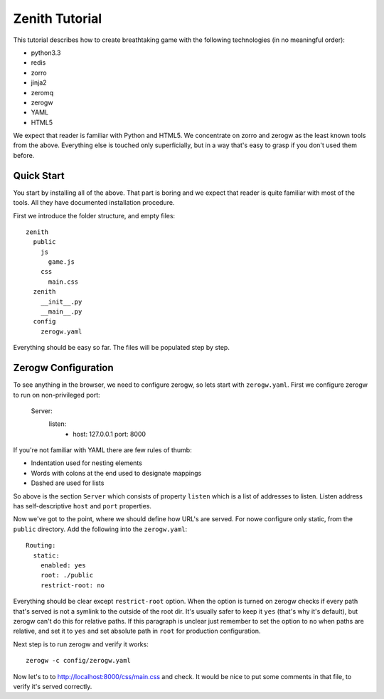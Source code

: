 ===============
Zenith Tutorial
===============

This tutorial describes how to create breathtaking game with the following
technologies (in no meaningful order):

* python3.3
* redis
* zorro
* jinja2
* zeromq
* zerogw
* YAML
* HTML5

We expect that reader is familiar with Python and HTML5. We concentrate on
zorro and zerogw as the least known tools from the above. Everything else is
touched only superficially, but in a way that's easy to grasp if you don't
used them before.


Quick Start
===========

You start by installing all of the above. That part is boring and we expect
that reader is quite familiar with most of the tools. All they have documented
installation procedure.

First we introduce the folder structure, and empty files::

  zenith
    public
      js
        game.js
      css
        main.css
    zenith
      __init__.py
      __main__.py
    config
      zerogw.yaml

Everything should be easy so far. The files will be populated step by step.


Zerogw Configuration
====================

To see anything in the browser, we need to configure zerogw, so lets start
with ``zerogw.yaml``. First we configure zerogw to run on non-privileged port:

    Server:
      listen:
        - host: 127.0.0.1
          port: 8000

If you're not familiar with YAML there are few rules of thumb:

* Indentation used for nesting elements
* Words with colons at the end used to designate mappings
* Dashed are used for lists

So above is the section ``Server`` which consists of property ``listen`` which
is a list of addresses to listen. Listen address has self-descriptive ``host``
and ``port`` properties.

Now we've got to the point, where we should define how URL's are served. For
nowe configure only static, from the ``public`` directory. Add the following
into the ``zerogw.yaml``::

    Routing:
      static:
        enabled: yes
        root: ./public
        restrict-root: no

Everything should be clear except ``restrict-root`` option. When the option is
turned on zerogw checks if every path that's served is not a symlink to the
outside of the root dir. It's usually safer to keep it ``yes`` (that's why
it's default), but zerogw can't do this for relative paths. If this paragraph
is unclear just remember to set the option to ``no`` when paths are relative,
and set it to ``yes`` and set absolute path in ``root`` for production
configuration.

Next step is to run zerogw and verify it works::

    zerogw -c config/zerogw.yaml

Now let's to to http://localhost:8000/css/main.css and check. It would be nice
to put some comments in that file, to verify it's served correctly.


